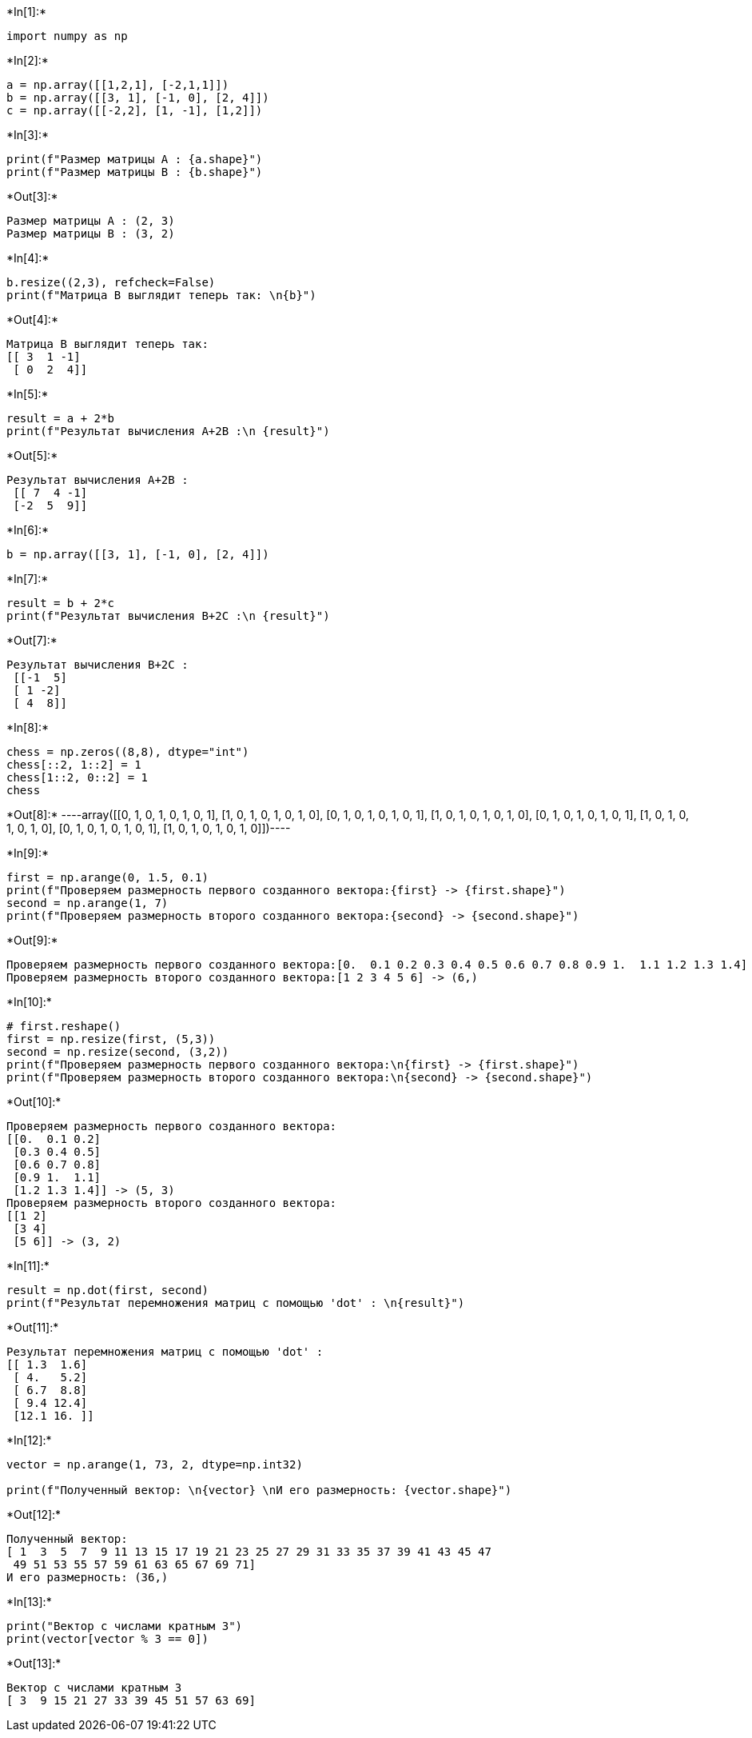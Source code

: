 +*In[1]:*+
[source, ipython3]
----
import numpy as np
----


+*In[2]:*+
[source, ipython3]
----
a = np.array([[1,2,1], [-2,1,1]])
b = np.array([[3, 1], [-1, 0], [2, 4]])
c = np.array([[-2,2], [1, -1], [1,2]])
----




+*In[3]:*+
[source, ipython3]
----
print(f"Размер матрицы A : {a.shape}")
print(f"Размер матрицы B : {b.shape}")
----


+*Out[3]:*+
----
Размер матрицы A : (2, 3)
Размер матрицы B : (3, 2)
----




+*In[4]:*+
[source, ipython3]
----
b.resize((2,3), refcheck=False)
print(f"Матрица В выглядит теперь так: \n{b}")
----


+*Out[4]:*+
----
Матрица В выглядит теперь так: 
[[ 3  1 -1]
 [ 0  2  4]]
----


+*In[5]:*+
[source, ipython3]
----
result = a + 2*b
print(f"Результат вычисления A+2B :\n {result}")
----


+*Out[5]:*+
----
Результат вычисления A+2B :
 [[ 7  4 -1]
 [-2  5  9]]
----


+*In[6]:*+
[source, ipython3]
----
b = np.array([[3, 1], [-1, 0], [2, 4]])
----


+*In[7]:*+
[source, ipython3]
----
result = b + 2*c
print(f"Результат вычисления B+2C :\n {result}")
----


+*Out[7]:*+
----
Результат вычисления B+2C :
 [[-1  5]
 [ 1 -2]
 [ 4  8]]
----




+*In[8]:*+
[source, ipython3]
----
chess = np.zeros((8,8), dtype="int")
chess[::2, 1::2] = 1
chess[1::2, 0::2] = 1
chess
----


+*Out[8]:*+
----array([[0, 1, 0, 1, 0, 1, 0, 1],
       [1, 0, 1, 0, 1, 0, 1, 0],
       [0, 1, 0, 1, 0, 1, 0, 1],
       [1, 0, 1, 0, 1, 0, 1, 0],
       [0, 1, 0, 1, 0, 1, 0, 1],
       [1, 0, 1, 0, 1, 0, 1, 0],
       [0, 1, 0, 1, 0, 1, 0, 1],
       [1, 0, 1, 0, 1, 0, 1, 0]])----




+*In[9]:*+
[source, ipython3]
----
first = np.arange(0, 1.5, 0.1)
print(f"Проверяем размерность первого созданного вектора:{first} -> {first.shape}")
second = np.arange(1, 7)
print(f"Проверяем размерность второго созданного вектора:{second} -> {second.shape}")

----


+*Out[9]:*+
----
Проверяем размерность первого созданного вектора:[0.  0.1 0.2 0.3 0.4 0.5 0.6 0.7 0.8 0.9 1.  1.1 1.2 1.3 1.4] -> (15,)
Проверяем размерность второго созданного вектора:[1 2 3 4 5 6] -> (6,)
----


+*In[10]:*+
[source, ipython3]
----
# first.reshape()
first = np.resize(first, (5,3))
second = np.resize(second, (3,2))
print(f"Проверяем размерность первого созданного вектора:\n{first} -> {first.shape}")
print(f"Проверяем размерность второго созданного вектора:\n{second} -> {second.shape}")
----


+*Out[10]:*+
----
Проверяем размерность первого созданного вектора:
[[0.  0.1 0.2]
 [0.3 0.4 0.5]
 [0.6 0.7 0.8]
 [0.9 1.  1.1]
 [1.2 1.3 1.4]] -> (5, 3)
Проверяем размерность второго созданного вектора:
[[1 2]
 [3 4]
 [5 6]] -> (3, 2)
----




+*In[11]:*+
[source, ipython3]
----
result = np.dot(first, second)
print(f"Результат перемножения матриц с помощью 'dot' : \n{result}")
----


+*Out[11]:*+
----
Результат перемножения матриц с помощью 'dot' : 
[[ 1.3  1.6]
 [ 4.   5.2]
 [ 6.7  8.8]
 [ 9.4 12.4]
 [12.1 16. ]]
----




+*In[12]:*+
[source, ipython3]
----
vector = np.arange(1, 73, 2, dtype=np.int32)
 
print(f"Полученный вектор: \n{vector} \nИ его размерность: {vector.shape}")
----


+*Out[12]:*+
----
Полученный вектор: 
[ 1  3  5  7  9 11 13 15 17 19 21 23 25 27 29 31 33 35 37 39 41 43 45 47
 49 51 53 55 57 59 61 63 65 67 69 71] 
И его размерность: (36,)
----


+*In[13]:*+
[source, ipython3]
----
print("Вектор с числами кратным 3")
print(vector[vector % 3 == 0])
----


+*Out[13]:*+
----
Вектор с числами кратным 3
[ 3  9 15 21 27 33 39 45 51 57 63 69]
----
